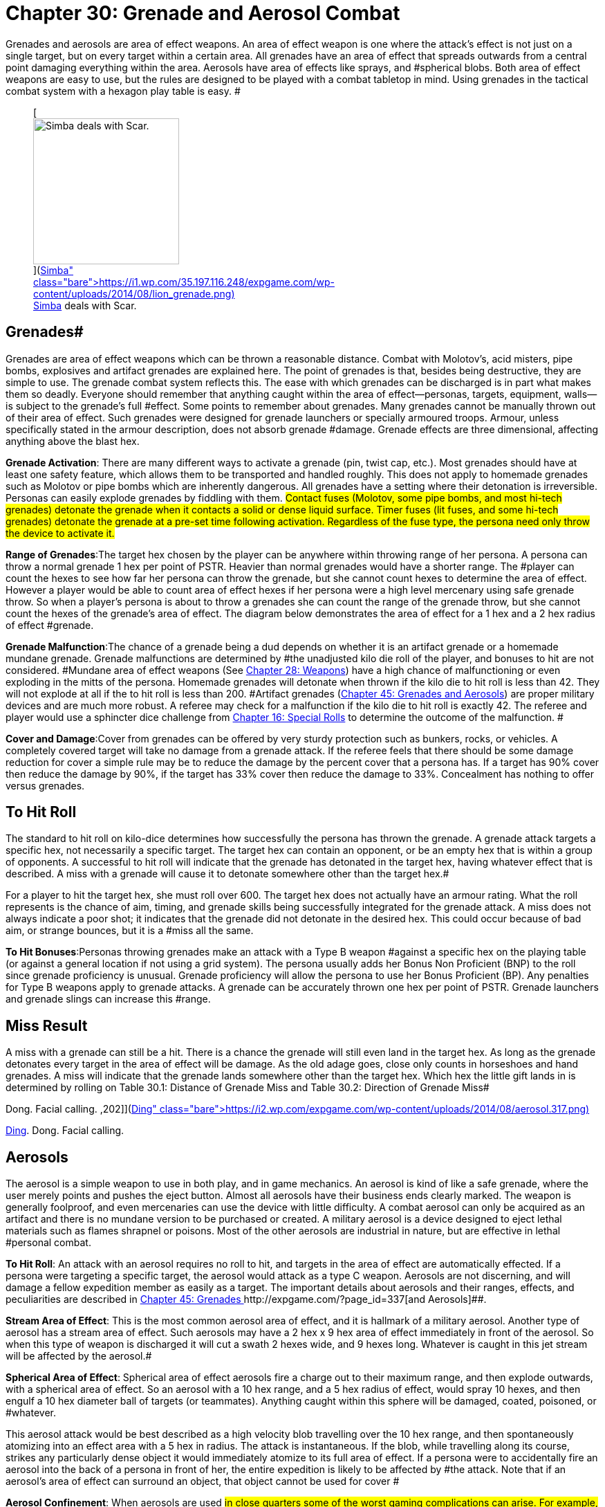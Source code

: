 = Chapter 30: Grenade and Aerosol Combat


Grenades and aerosols are area of effect weapons.
An area of effect weapon is one where the attack's effect is not just on a single target, but on every target within a certain area.
All grenades have an area of effect that spreads outwards from a central point damaging everything within the area.
Aerosols have area of effects like sprays, and #spherical blobs.
Both area of effect weapons are easy to use, but the rules are designed to be played with a combat tabletop  in mind.
Using grenades in the tactical combat system with a hexagon play table is easy.
#+++<figure id="attachment_2051" aria-describedby="caption-attachment-2051" style="width: 211px" class="wp-caption aligncenter">+++[image:https://i2.wp.com/35.197.116.248/expgame.com/wp-content/uploads/2014/08/lion_grenade-211x300.png?resize=211%2C300[Simba deals with Scar.,211]](https://i1.wp.com/35.197.116.248/expgame.com/wp-content/uploads/2014/08/lion_grenade.png)+++<figcaption id="caption-attachment-2051" class="wp-caption-text">+++Simba deals with Scar.+++</figcaption>++++++</figure>+++

== Grenades# 

Grenades are area of effect weapons which can be thrown a reasonable distance.
Combat with Molotov's, acid misters, pipe bombs, explosives and artifact grenades are explained here.
The point of grenades is that, besides being destructive, they are simple to use.
The grenade combat system reflects this.
The ease with which grenades can be discharged is in part what makes them so deadly.
Everyone should remember that anything caught within the area of effect--personas, targets, equipment, walls--is subject to the grenade's full #effect.
Some points to remember about grenades.
Many grenades cannot be manually thrown out of their area of effect.
Such grenades were designed for grenade launchers or specially armoured troops.
Armour, unless specifically stated in the armour description, does not absorb grenade #damage.
Grenade effects are three dimensional, affecting anything above the blast hex.

*Grenade Activation*: There are many different ways to activate a grenade (pin, twist cap, etc.).
Most grenades should have at least one safety feature, which allows them to be transported and handled roughly.
This does not apply to homemade grenades such as Molotov or pipe bombs which are inherently dangerous.
All grenades have a setting where their detonation is irreversible.
Personas can easily explode grenades  by fiddling with them.
#Contact fuses (Molotov, some pipe bombs, and most hi-tech grenades) detonate the grenade when it contacts a solid or dense liquid surface.
Timer fuses (lit fuses, and some hi-tech grenades) detonate the grenade at a pre-set time following activation.
Regardless of the fuse type, the persona need only throw the device to activate it.#

*Range of Grenades*:The target hex chosen by the player can be anywhere within throwing range of her persona.
A persona can throw a normal grenade 1 hex per point of PSTR.
Heavier than normal grenades would have a shorter range.
The #player can count the hexes to see how far her persona can throw the grenade, but she cannot count hexes to determine the area of effect.
However  a player would be able to count area of effect hexes if her persona were a high level mercenary using safe grenade throw.
So when a player's persona is about to throw a grenades she can count the range of the grenade throw, but she cannot count the hexes of the grenade's area of effect.
The diagram below demonstrates the area of effect for a 1 hex and a 2 hex radius of effect #grenade.

*Grenade Malfunction*:The chance of a grenade being a dud  depends on whether it is an artifact grenade or a homemade mundane grenade.
Grenade malfunctions are determined by #the unadjusted kilo die roll of the player, and bonuses to hit are not considered.
#Mundane area of effect weapons (See http://expgame.com/?page_id=300[Chapter 28: Weapons]) have a high chance of malfunctioning or even exploding in the mitts of the persona.
Homemade grenades will detonate when thrown if the kilo die to hit roll is less than 42.
They will not explode at all if the to hit roll is less than 200.
#Artifact grenades (http://expgame.com/?page_id=337[Chapter 45: Grenades and Aerosols]) are proper military devices and are much more robust.
A referee may check for a malfunction if the kilo die to hit roll is exactly 42.
The referee and player would use a sphincter dice challenge from http://expgame.com/?page_id=275[Chapter 16: Special Rolls] to determine the outcome of the malfunction.
#

*Cover and Damage*:Cover from grenades can be offered by very sturdy protection such as bunkers, rocks, or vehicles.
A completely covered target will take no damage from a grenade attack.
If the referee feels that there should be some damage reduction for cover a simple rule may be to reduce the damage by the percent cover that a persona has.
If a target has 90% cover then reduce the damage by 90%, if the target has 33% cover then reduce the damage to 33%.
Concealment has nothing to offer versus grenades.

// insert table 241

== To Hit Roll 

The standard to hit roll on kilo-dice determines how successfully the persona has thrown the grenade.
A grenade attack targets a specific hex, not necessarily a specific target.
The target hex can contain an opponent, or be an empty hex that is within a group of opponents.
A successful to hit roll will indicate that the grenade has detonated in the target hex, having whatever effect that is described.
A miss with a grenade will cause it to detonate somewhere other than the target hex.#

For a player to hit the target hex, she must roll over 600.
The target hex does not actually have an armour rating.
What the roll represents is the chance of aim, timing, and grenade skills being successfully integrated for the grenade attack.
A miss does not always indicate a poor shot;
it indicates that the grenade did not detonate in the desired hex.
This could occur because of bad aim, or strange bounces, but it is a #miss all the same.

*To Hit Bonuses*:Personas throwing grenades make an attack with a Type B weapon #against a specific hex on the playing table (or against a general location if not using a grid system).
The persona usually adds her Bonus Non Proficient (BNP) to the roll since grenade proficiency is unusual.
Grenade proficiency will allow the persona to use her Bonus Proficient (BP).
Any penalties for Type B weapons apply to grenade attacks.
A grenade can be accurately thrown one hex per point of PSTR.
Grenade launchers and grenade slings can increase this #range.

== Miss Result 

A miss with a grenade can still be a hit.
There is a chance the grenade will still even land in the target hex.
As long as the grenade detonates every target in the area of effect will be damage.
As the old adage goes, close only counts in horseshoes and hand grenades.
A miss will indicate that the grenade lands somewhere other than the target hex.
Which hex the little gift lands in is determined by rolling on Table 30.1: Distance of Grenade Miss and Table 30.2: Direction of Grenade Miss#

// insert table 239

// insert table 240

// insert table 242+++<figure id="attachment_2052" aria-describedby="caption-attachment-2052" style="width: 202px" class="wp-caption aligncenter">+++[image:https://i0.wp.com/expgame.com/wp-content/uploads/2014/08/aerosol.317-202x300.png?resize=202%2C300[Ding.
Dong.
Facial calling.
,202]](https://i2.wp.com/expgame.com/wp-content/uploads/2014/08/aerosol.317.png)+++<figcaption id="caption-attachment-2052" class="wp-caption-text">+++Ding.
Dong.
Facial calling.+++</figcaption>++++++</figure>+++

== Aerosols

The aerosol is a simple weapon to use in both play, and in game mechanics.
An aerosol is kind of like a safe grenade, where the user merely points and pushes the eject button.
Almost all aerosols have their business ends clearly marked.
The weapon is generally foolproof, and even mercenaries can use the device with little difficulty.
A combat aerosol can only be acquired as an artifact and there is no mundane version to be purchased or created.
A military aerosol is a device designed to eject lethal materials such as flames shrapnel or poisons.
Most of the other aerosols are industrial in nature, but are effective in lethal #personal combat.

*To Hit Roll*: An attack with an aerosol requires no roll to hit, and targets in the area of effect are automatically effected.
If a persona were targeting a specific target, the aerosol would attack as a type C weapon.
Aerosols are not discerning, and will damage a fellow expedition member as easily as a target.
The important details about aerosols and their ranges, effects, and peculiarities are described in http://expgame.com/?page_id=337[Chapter 45: Grenades ]http://expgame.com/?page_id=337[and Aerosols]##.

*Stream Area of Effect*: This is the most common aerosol area of effect, and it is hallmark of a military aerosol.
Another type of aerosol has a stream area of effect.
Such aerosols may have a 2 hex x 9 hex area of effect immediately in front of the aerosol.
So when this type of weapon is discharged it will cut a swath 2 hexes wide, and 9 hexes long.
Whatever is caught in this jet stream will be affected by the aerosol.#

*Spherical Area of Effect*: Spherical area of effect aerosols fire a charge out to their maximum range, and then explode outwards, with a spherical area of effect.
So an aerosol with a 10 hex range, and a 5 hex radius of effect, would spray 10 hexes, and then engulf a 10 hex diameter ball of targets (or teammates).
Anything caught within this sphere will be damaged, coated, poisoned, or #whatever.

This aerosol attack would be best described as a high velocity blob travelling over the 10 hex range, and then spontaneously atomizing into an effect area with a  5 hex in radius.
The attack is instantaneous.
If the blob, while travelling along its course, strikes any particularly dense object it would immediately atomize to its full area of effect.
If a persona were to accidentally fire an aerosol into the back of a persona in front of her, the entire expedition is likely to be affected by #the attack.
Note that if an aerosol's area of effect can surround an object, that object cannot be used for cover #

*Aerosol Confinement*: When aerosols are used #in close quarters some of the worst gaming complications can arise.
For example, what happens if an aerosol with a 9 hex radius of effect is used in a 4 hex by 4 hex room?
What happens when a stream aerosol is fired against a wall?
If the #ref proceeds to calculate volume, areas, 3 dimensional vectors, etc.
combat will quickly become bogged down and players die from arithmetic overload as their personas die from napalm.#

Consider this pseudo-scientific : The aerosol attacks depend on the delicate atomization of liquid before they are effective.
When the gaseous particles strike a solid surface, after they have atomized, they immediately #condense, and lose their effectiveness.
The condensed liquids are in a non-volatile, impotent form which means the effects of the aerosol are only carried out to within a molecule's width of the constraining walls, and proceed no further.
Yet the violent effects of the attack are fully transferred to the containing surface.
The condensate will be #conveniently useless to the personas in the expedition because it will immediately evaporate.
#

// insert table 243

